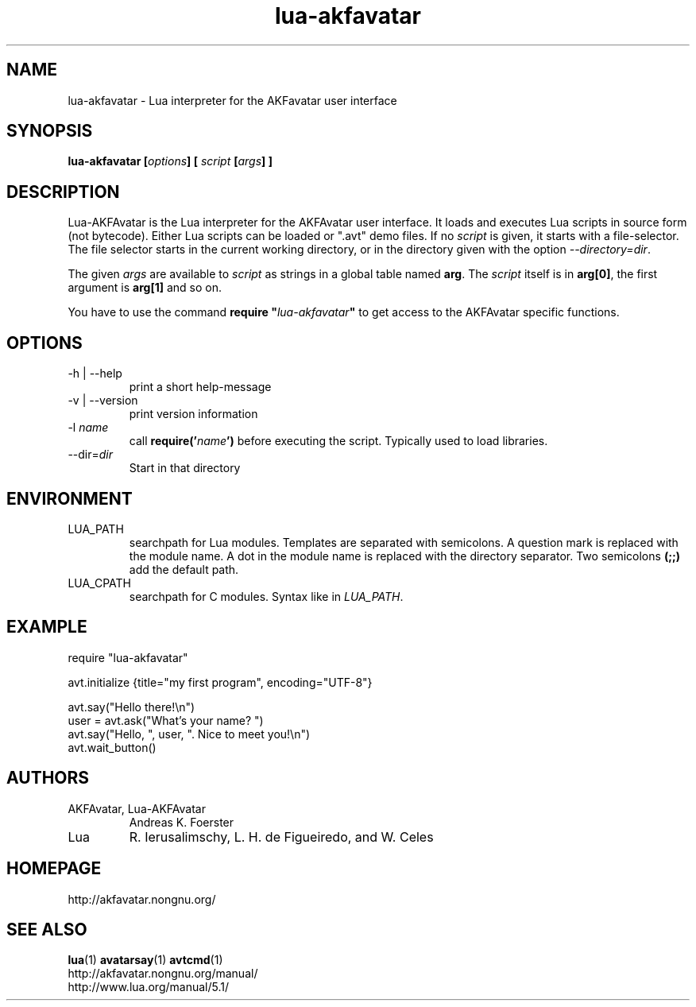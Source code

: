 .\" Process this file with
.\" groff -man -Tlatin1 lua-akfavatar.1
.\"
.TH "lua-akfavatar" 1 "0.19.0" AKFAvatar

.SH NAME
lua-akfavatar \- Lua interpreter for the AKFavatar user interface

.SH SYNOPSIS
.BI "lua-akfavatar [" options "] [" " script " "[" args "] ]"

.SH DESCRIPTION
Lua-AKFAvatar is the Lua interpreter for the AKFAvatar user interface.
It loads and executes Lua scripts in source form (not bytecode).
Either Lua scripts can be loaded or ".avt" demo files.
If no
.I script
is given, it starts with a file-selector.  The file selector starts in
the current working directory, or in the directory given with the option
.IR --directory=dir .

The given
.I args
are available to
.I script
as strings in a global table named
.BR arg .
The
.I script
itself is in
.BR arg[0] ,
the first argument is
.B arg[1]
and so on.

You have to use the command
.BI "require """ lua-akfavatar """"
to get access to the AKFAvatar specific functions.

.SH OPTIONS
.IP "-h | --help"
print a short help-message

.IP "-v | --version"
print version information

.TP
.RI "-l " name
call
.BI require(' name ')
before executing the script.
Typically used to load libraries.

.TP
.RI --dir= dir
Start in that directory

.SH ENVIRONMENT
.IP LUA_PATH
searchpath for Lua modules.
Templates are separated with semicolons.
A question mark
.b (?)
is replaced with the module name.
A dot in the module name is replaced with the directory separator.
Two semicolons
.B (;;)
add the default path.
.IP LUA_CPATH
searchpath for C modules.  Syntax like in
.IR LUA_PATH .

.SH EXAMPLE
.EX
require "lua-akfavatar"

avt.initialize {title="my first program", encoding="UTF-8"}

avt.say("Hello there!\\n")
user = avt.ask("What's your name? ")
avt.say("Hello, ", user, ". Nice to meet you!\\n")
avt.wait_button()
.EE

.SH AUTHORS
.IP "AKFAvatar, Lua-AKFAvatar"
Andreas K. Foerster
.IP "Lua"
R. Ierusalimschy, L. H. de Figueiredo, and W. Celes

.SH HOMEPAGE
http://akfavatar.nongnu.org/

.SH "SEE ALSO"
.BR lua (1)
.BR avatarsay (1)
.BR avtcmd (1)
.br
http://akfavatar.nongnu.org/manual/
.br
http://www.lua.org/manual/5.1/
